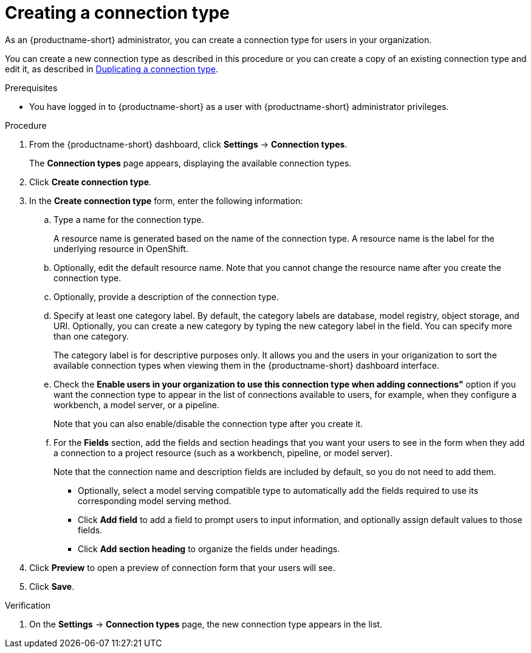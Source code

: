 :_module-type: PROCEDURE

[id="creating-a-connection-type_{context}"]
= Creating a connection type

[role='_abstract']
As an {productname-short} administrator, you can create a connection type for users in your organization.

ifdef::upstream[]
You can create a new connection type as described in this procedure or you can create a copy of an existing connection type and edit it, as described 
in link:{odhdocshome}/managing-odh/#duplicating-a-connection-type_resource-mgmt[Duplicating a connection type].
endif::[]
ifndef::upstream[]
You can create a new connection type as described in this procedure or you can create a copy of an existing connection type and edit it, as described in link:{rhoaidocshome}{default-format-url}/managing_openshift_ai/managing-connection-types#duplicating-a-connection-type_resource-mgmt[Duplicating a connection type].
endif::[]

.Prerequisites
* You have logged in to {productname-short} as a user with {productname-short} administrator privileges. 

.Procedure
. From the {productname-short} dashboard, click *Settings* -> *Connection types*.
+
The *Connection types* page appears, displaying the available connection types.

. Click *Create connection type*.

. In the *Create connection type* form, enter the following information:

.. Type a name for the connection type.
+
A resource name is generated based on the name of the connection type. A resource name is the label for the underlying resource in OpenShift. 

.. Optionally, edit the default resource name. Note that you cannot change the resource name after you create the connection type.

.. Optionally, provide a description of the connection type.

.. Specify at least one category label. By default, the category labels are database, model registry, object storage, and URI. Optionally, you can create a new category by typing the new category label in the field. You can specify more than one category.
+
The category label is for descriptive purposes only. It allows you and the users in your origanization to sort the available connection types when viewing them in the {productname-short} dashboard interface.

.. Check the *Enable users in your organization to use this connection type when adding connections"* option if you want the connection type to appear in the list of connections available to users, for example, when they configure a workbench, a model server, or a pipeline. 
+
Note that you can also enable/disable the connection type after you create it.

.. For the *Fields* section, add the fields and section headings that you want your users to see in the form when they add a connection to a project resource (such as a workbench, pipeline, or model server).
+
Note that the connection name and description fields are included by default, so you do not need to add them. 

** Optionally, select a model serving compatible type to automatically add the fields required to use its corresponding model serving method.

** Click *Add field* to add a field to prompt users to input information, and optionally assign default values to those fields. 

** Click *Add section heading* to organize the fields under headings.

. Click *Preview* to open a preview of connection form that your users will see.

. Click *Save*.

.Verification

. On the *Settings* -> *Connection types* page, the new connection type appears in the list.
